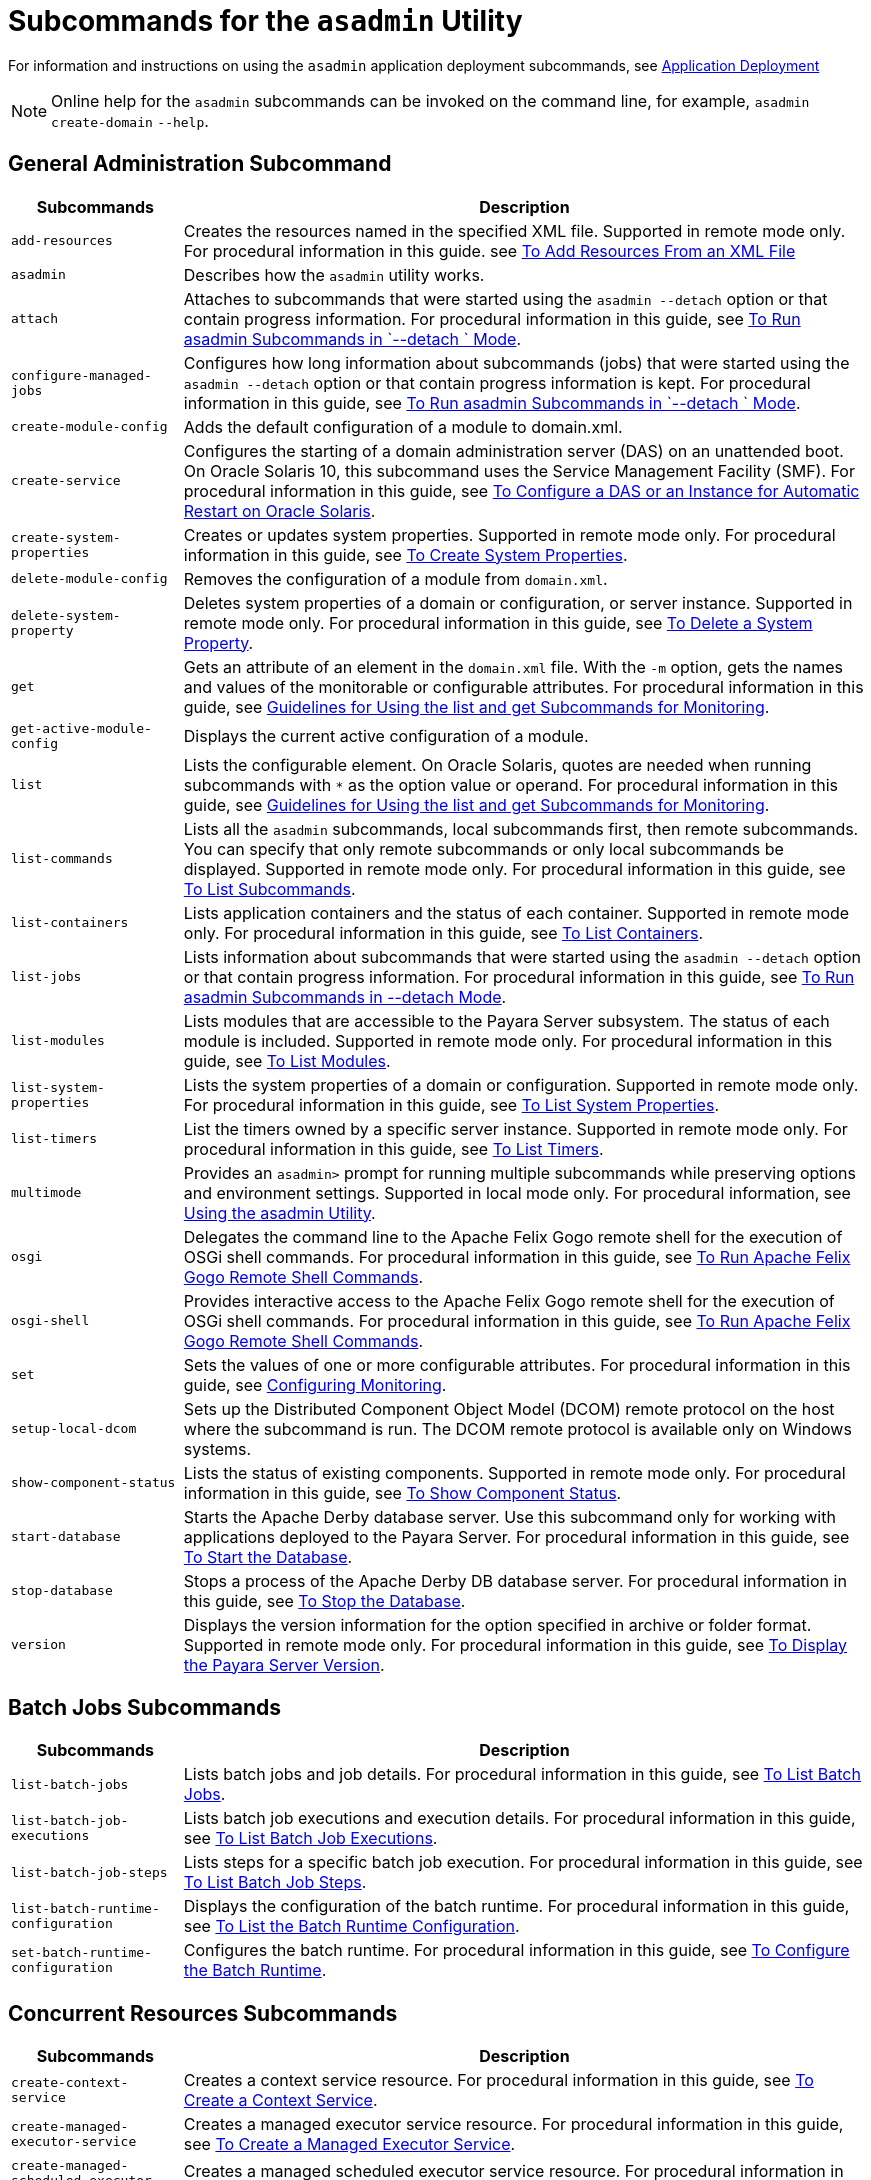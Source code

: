[[subcommands-for-the-asadmin-utility]]
= Subcommands for the `asadmin` Utility

For information and instructions on using the `asadmin` application deployment subcommands, see https://docs.payara.fish/community/docs/documentation/payara-server/app-deployment/app-deployment.html[Application Deployment]

NOTE: Online help for the `asadmin` subcommands can be invoked on the command line, for example, `asadmin create-domain`  `--help`.

[[general-administration-subcommands]]
== General Administration Subcommand

[header, cols="2,8"]
|===
| Subcommands | Description

| `add-resources`
| Creates the resources named in the specified XML file. Supported in remote mode only. For procedural information in this guide. see xref:docs:administration-guide:general-administration.adoc#to-add-resources-from-an-xml-file[To Add Resources From an XML File]

| `asadmin`
| Describes how the `asadmin` utility works.

| `attach`
| Attaches to subcommands that were started using the `asadmin --detach` option or that contain progress information. For procedural information in this guide, see xref:docs:administration-guide:general-administration.adoc#to-run-asadmin-subcommands-in---detach-mode[To Run asadmin Subcommands in  `--detach ` Mode].

| `configure-managed-jobs`
| Configures how long information about subcommands (jobs) that were started using the `asadmin --detach` option or that contain progress information is kept. For procedural information in this guide, see xref:docs:administration-guide:general-administration.adoc#to-run-asadmin-subcommands-in---detach-mode[To Run asadmin Subcommands in  `--detach ` Mode].

| `create-module-config`
| Adds the default configuration of a module to domain.xml.

| `create-service`
| Configures the starting of a domain administration server (DAS) on an unattended boot. On Oracle Solaris 10, this subcommand uses the Service Management Facility (SMF). For procedural information in this guide, see xref:docs:administration-guide:general-administration.adoc[To Configure a DAS or an Instance for Automatic Restart on Oracle Solaris].

| `create-system-properties`
| Creates or updates system properties. Supported in remote mode only. For procedural information in this guide, see xref:docs:administration-guide:general-administration.adoc[To Create System Properties].

| `delete-module-config`
| Removes the configuration of a module from `domain.xml`.

| `delete-system-property`
| Deletes system properties of a domain or configuration, or server instance. Supported in remote mode only. For procedural information in this guide, see xref:docs:administration-guide:general-administration.adoc[To Delete a System Property].

| `get`
| Gets an attribute of an element in the `domain.xml` file. With the `-m` option, gets the names and values of the monitorable or configurable attributes. For procedural information in this guide, see xref:docs:administration-guide:monitoring.adoc[Guidelines for Using the list and get Subcommands for Monitoring].

| `get-active-module-config`
| Displays the current active configuration of a module.

| `list`
| Lists the configurable element. On Oracle Solaris, quotes are needed when running subcommands with `*` as the option value or operand. For procedural information in this guide, see xref:docs:administration-guide:monitoring.adoc[Guidelines for Using the list and get Subcommands for Monitoring].

| `list-commands`
| Lists all the `asadmin` subcommands, local subcommands first, then remote subcommands. You can specify that only remote subcommands or only local subcommands be displayed. Supported in remote mode only. For procedural information in this guide, see xref:docs:administration-guide:general-administration.adoc[To List Subcommands].

| `list-containers`
| Lists application containers and the status of each container. Supported in remote mode only. For procedural information in this guide, see xref:docs:administration-guide:general-administration.adoc[To List Containers].

| `list-jobs`
| Lists information about subcommands that were started using the `asadmin --detach` option or that contain progress information. For procedural information in this guide, see xref:docs:administration-guide:general-administration.adoc[To Run asadmin Subcommands in --detach Mode].

| `list-modules`
| Lists modules that are accessible to the Payara Server subsystem. The status of each module is included. Supported in remote mode only. For procedural information in this guide, see xref:docs:administration-guide:general-administration.adoc[To List Modules].

| `list-system-properties`
| Lists the system properties of a domain or configuration. Supported in remote mode only. For procedural information in this guide, see xref:docs:administration-guide:general-administration.adoc[To List System Properties].

| `list-timers`
| List the timers owned by a specific server instance. Supported in remote mode only. For procedural information in this guide, see xref:docs:administration-guide:general-administration.adoc[To List Timers].

| `multimode`
| Provides an `asadmin>` prompt for running multiple subcommands while preserving options and environment settings. Supported in local mode only. For procedural information, see xref:docs:administration-guide:general-administration.adoc[Using the asadmin Utility].

| `osgi`
| Delegates the command line to the Apache Felix Gogo remote shell for the execution of OSGi shell commands. For procedural information in this guide, see xref:docs:administration-guide:overview.adoc[To Run Apache Felix Gogo Remote Shell Commands].

| `osgi-shell`
| Provides interactive access to the Apache Felix Gogo remote shell for the execution of OSGi shell commands. For procedural information in this guide, see xref:docs:administration-guide:overview.adoc[To Run Apache Felix Gogo Remote Shell Commands].

| `set`
| Sets the values of one or more configurable attributes. For procedural information in this guide, see xref:docs:reference-manual:monitoring.adoc#configuring-monitoring[Configuring Monitoring].

| `setup-local-dcom`
| Sets up the Distributed Component Object Model (DCOM) remote protocol on the host where the subcommand is run. The DCOM remote protocol is available only on Windows systems.

| `show-component-status`
| Lists the status of existing components. Supported in remote mode only. For procedural information in this guide, see xref:docs:administration-guide:general-administration.adoc[To Show Component Status].

| `start-database`
| Starts the Apache Derby database server. Use this subcommand only for working with applications deployed to the Payara Server. For procedural information in this guide, see xref:docs:administration-guide:jdbc.adoc[To Start the Database].

| `stop-database`
| Stops a process of the Apache Derby DB database server. For procedural information in this guide, see xref:docs:administration-guide:jdbc.adoc[To Stop the Database].

| `version`
| Displays the version information for the option specified in archive or folder format. Supported in remote mode only. For procedural information in this guide, see xref:docs:administration-guide:general-administration.adoc[To Display the Payara Server Version].

|===

[[batch-jobs-subcommands]]
== Batch Jobs Subcommands

[header, cols="2,8"]
|===
| Subcommands | Description

| `list-batch-jobs`
| Lists batch jobs and job details. For procedural information in this guide, see xref:docs:administration-guide:batch.adoc[To List Batch Jobs].

| `list-batch-job-executions`
| Lists batch job executions and execution details. For procedural information in this guide, see xref:docs:administration-guide:batch.adoc[To List Batch Job Executions].

| `list-batch-job-steps`
| Lists steps for a specific batch job execution. For procedural information in this guide, see xref:docs:administration-guide:batch.adoc[To List Batch Job Steps].

| `list-batch-runtime-configuration`
| Displays the configuration of the batch runtime. For procedural information in this guide, see xref:docs:administration-guide:batch.adoc[To List the Batch Runtime Configuration].

| `set-batch-runtime-configuration`
| Configures the batch runtime. For procedural information in this guide, see xref:docs:administration-guide:batch.adoc[To Configure the Batch Runtime].

|===

[[concurrent-resources-subcommands]]
== Concurrent Resources Subcommands

[header, cols="2,8"]
|===
| Subcommands | Description

| `create-context-service`
| Creates a context service resource. For procedural information in this guide, see xref:docs:administration-guide:concurrent.adoc[To Create a Context Service].

| `create-managed-executor-service`
| Creates a managed executor service resource. For procedural information in this guide, see xref:docs:administration-guide:concurrent.adoc[To Create a Managed Executor Service].

| `create-managed-scheduled-executor-service`
| Creates a managed scheduled executor service resource. For procedural information in this guide, see xref:docs:administration-guide:concurrent.adoc[To Create a Managed Scheduled Executor Service].

| `create-managed-thread-factory`
| Creates a managed thread factory resource. For procedural information in this guide, see xref:docs:administration-guide:concurrent.adoc[To Create a Managed Thread Factory].

| `list-context-services`
| Lists context service resources. For procedural information in this guide, see xref:docs:administration-guide:concurrent.adoc[To List Context Services].

| `list-managed-executor-services`
| Lists managed executor service resources. For procedural information in this guide, see xref:docs:administration-guide:concurrent.adoc[To List Managed Executor Services].

| `list-managed-scheduled-executor-services`
| Lists managed scheduled executor service resources. For procedural information in this guide, see xref:docs:administration-guide:concurrent.adoc[To List Managed Scheduled Executor Services].

| `list-managed-thread-factories`
| Lists managed thread factory resources. For procedural information in this guide, see xref:docs:administration-guide:concurrent.adoc[To List Managed Thread Factories].

| `delete-context-service`
| Removes a context service resource. For procedural information in this guide, see xref:docs:administration-guide:concurrent.adoc[To Delete a Context Service].

| `delete-managed-executor-service`
| Removes a managed executor service resource. For procedural information in this guide, see xref:docs:administration-guide:concurrent.adoc[To Delete a Managed Executor Service].

| `delete-managed-scheduled-executor-service`
| Removes a managed scheduled executor service resource. For procedural information in this guide, see xref:docs:administration-guide:concurrent.adoc[To Delete a Managed Scheduled Executor Service].

| `delete-managed-thread-factory`
| Removes a managed thread factory resource. For procedural information in this guide, see xref:docs:administration-guide:concurrent.adoc[To Delete a Managed Thread Factory].

|===

[[connectivity-subcommands]]
== Connectivity Subcommands

[header, cols="2,8"]
|===
| Subcommands | Description

| `create-admin-object`
| Creates an administered object. For procedural information in this guide, see xref:docs:administration-guide:connectors.adoc#to-create-an-administered-object[To Create an Administered Object].

| `create-connector-connection-pool`
| Adds a new connector connection pool with the specified connection pool name. For procedural information in this guide, see xref:docs:administration-guide:connectors.adoc#to-create-a-connector-connection-pool[To Create a Connector Connection Pool].

| `create-connector-resource`
| Creates a connector resource. For procedural information in this guide, see xref:docs:administration-guide:connectors.adoc#to-create-a-connector-resource[To Create a Connector Resource].

| `create-connector-security-map`
| Creates a connector security map for the specified connector connection pool. For procedural information, see xref:docs:administration-guide:connectors.adoc#to-create-a-connector-security-map[To Create a Connector Security Map].

| `create-connector-work-security-map`
| Creates a connector work security map for the specified resource adapter. Supported in remote mode only. For procedural information in this guide, see xref:docs:administration-guide:concurrent.adoc#to-create-a-connector-work-security-map[To Create a Connector Work Security Map].

| `create-jdbc-resource`
| Creates a new JDBC resource. Supported in remote mode only. For procedural information in this guide, see xref:docs:administration-guide:jdbc.adoc[To Create a JDBC Resource].

| `create-jdbc-connection-pool`
| Registers a new JDBC connection pool with the specified JDBC connection pool name. Supported in remote mode only. For procedural information in this guide, see xref:docs:administration-guide:concurrent.adoc[To Create a JDBC Connection Pool].

| `create-resource-adapter-config`
| Creates configuration information for the connector module. Supported in remote mode only. For procedural information in this guide, see xref:docs:administration-guide:connectors.adoc#to-create-configuration-information-for-a-resource-adapter[To Create Configuration Information for a Resource Adapter].

| `delete-admin-object`
| Deletes an administered object. For procedural information in this guide, see xref:docs:administration-guide:connectors.adoc#to-delete-an-administered-object[To Delete an Administered Object].

| `delete-connector-connection-pool`
| Removes the connector connection pool specified using the `connector_connection_pool_name` operand. For procedural information in this guide, see xref:docs:administration-guide:connectors.adoc#to-delete-a-connector-connection-pool[To Delete a Connector Connection Pool].

| `delete-connector-resource`
| Deletes connector resource. For procedural information in this guide, see xref:docs:administration-guide:connectors.adoc#to-delete-a-connector-resource[To Delete a Connector Resource].

| `delete-connector-security-map`
| Deletes a specified connector security map. Supported in remote mode only. For procedural information in this guide, see xref:docs:administration-guide:connectors.adoc#to-delete-a-connector-security-map[To Delete a Connector Security Map].

| `delete-connector-work-security-map`
| Deletes a specified connector work security map. Supported in remote mode only. For procedural information in this guide, see xref:docs:administration-guide:connectors.adoc#to-delete-a-connector-work-security-map[To Delete a Connector Work Security Map].

| `delete-jdbc-connection-pool`
| Deletes the specified JDBC connection pool. Supported in remote mode only. For procedural information in this guide, see xref:docs:administration-guide:jdbc.adoc[To Delete a JDBC Connection Pool].

| `delete-jdbc-resource`
| Deletes a JDBC resource. The specified JNDI name identifies the resource to be deleted. Supported in remote mode only. For procedural information in this guide, see xref:docs:administration-guide:jdbc.adoc[To Delete a JDBC Resource].

| `delete-resource-adapter-config`
| Deletes configuration information for the connector module. Supported in remote mode only. For procedural information in this guide, see xref:docs:administration-guide:connectors.adoc#[to-delete-a-resource-adapter-configuration[To Delete a Resource Adapter Configuration].

| `flush-connection-pool`
| Reintializes all connections established in the specified connection. For procedural information in this guide, see xref:docs:administration-guide:jdbc.adoc[To Reset (Flush) a Connection Pool].

| `list-admin-objects`
| Lists administered objects. For procedural information in this guide, see xref:docs:administration-guide:connectors.adoc#to-list-administered-objects[To List Administered Objects].

| `list-connector-connection-pools`
| Lists the connector connection pools that have been created. For procedural information in this guide, see xref:docs:administration-guide:connectors.adoc#to-list-connector-connection-pools[To List Connector Connection Pools].

| `list-connector-resources`
| Creates connector resources. For procedural information in this guide, see xref:docs:administration-guide:connectors.adoc#to-list-connector-resources[To List Connector Resources].

| `list-connector-security-maps`
| Lists the connector security maps belonging to a specified connector connection pool. For procedural information in this guide, see xref:docs:administration-guide:connectors.adoc#to-list-connector-security-maps[To List Connector Security Maps].

| `list-connector-work-security-maps`
| Lists the existing connector work security maps for a resource adapter. Supported in remote mode only. For procedural information in this guide, see xref:docs:administration-guide:connectors.adoc#to-list-connector-work-security-maps[To List Connector Work Security Maps].

| `list-jdbc-connection-pools`
| Lists the existing JDBC connection pools. Supported in remote mode only. For procedural information in this guide, see xref:docs:administration-guide:jdbc.adoc[To List JDBC Connection Pools].

| `list-jdbc-resources`
| Lists the existing JDBC resources. Supported in remote mode only. For procedural information in this guide, see xref:docs:administration-guide:jdbc.adoc[To List JDBC Resources].

| `list-resource-adapter-configs`
| Lists configuration information for the connector modules. Supported in remote mode only. For procedural information in this guide, see xref:docs:administration-guide:connectors.adoc#to-list-resource-adapter-configurations[To List Resource Adapter Configurations].

| `ping-connection-pool`
| Tests if a JDBC connection pool is usable. Supported in remote mode only. For procedural information in this guide, see xref:docs:administration-guide:jdbc.adoc[To Contact (Ping) a Connection Pool].

| `update-connector-security-map`
| Modifies a security map for the specified connector connection pool. For procedural information in this guide, see xref:docs:administration-guide:concurrent.adoc[To Update a Connector Security Map].

| `update-connector-work-security-map`
| Modifies a work security map that belongs to a specific resource adapter (connector module). For procedure information in this guide, see xref:docs:administration-guide:connectors.adoc#to-update-a-connector-work-security-map[To Update a Connector Work Security Map].

|===

[[domain-subcommands]]
== Domain Subcommands

[header, cols="2,8"]
|===
| Subcommands | Description

| `backup-domain`
| Describes how to back up a domain. Supported in local mode only. For procedural information in this guide, see xref:docs:administration-guide:domains.adoc[To Back Up a Domain].

| `create-domain`
| Creates the configuration of a domain. A domain can exist independent of other domains. Any user who has access to the `asadmin` utility on a given host can create a domain and store its configuration in a location of choice. For procedural information in this guide, see xref:docs:administration-guide:domains.adoc[To Create a Domain].

| `delete-domain`
| Deletes the specified domain. The domain must be stopped before it can be deleted. For procedural information in this guide, see xref:docs:administration-guide:domains.adoc[To Delete a Domain].

| `list-backups`
| Lists the existing domain backups. Supported in local mode only. For procedural information in this guide, see xref:docs:administration-guide:domains.adoc[To List Domain Backups].

| `list-domains`
| Lists the existing domains and their statuses. If the domain directory is not specified, the domains in the domain-root-dir, the default for which is as-install`/domains`, are displayed. For procedural information in this guide, see xref:docs:administration-guide:domains.adoc[To List Domains].

| `login`
| Allows you to log in to a domain. For procedural information in this guide, see xref:docs:administration-guide:domains.adoc[To Log In to a Domain].

| `restart-domain`
| Restarts the Domain Administration Server (DAS) of the specified domain. Supported in remote mode only. For procedural information in this guide, see xref:docs:administration-guide:domains.adoc[To Restart a Domain].

| `restore-domain`
| Recovers and domain from a backup file. Supported in local mode only. For procedural information in this guide, see xref:docs:administration-guide:domains.adoc[To Restore a Domain].

| `start-domain`
| Starts a domain. If the domain directory is not specified, the default `domain1` in the default domain-root-dir directory is started. If there are two or more domains, the domain_name operand must be specified. For procedural information in this guide, see xref:docs:administration-guide:domains.adoc[To Start a Domain].

| `stop-domain`
| Stops the domain administration server (DAS) of the specified domain. Supported in remote mode only. For procedural information in this guide, see xref:docs:administration-guide:domains.adoc[To Stop a Domain].

| `uptime`
| Displays the length of time that the domain administration server (DAS) has been running since the last restart. Supported in remote mode only. For procedural information in this guide, see xref:docs:administration-guide:domains.adoc[To Display Domain Uptime].

|===

[[internet-connectivity-subcommands]]
== Internet Connectivity Subcommands

[header, cols="2,8"]
|===
| Subcommands | Description

| `create-http`
| Creates a set of HTTP parameters for a protocol, which in turn configures one or more network listeners. Supported in remote mode only. For procedural information in this guide, see xref:docs:administration-guide:http_https.adoc[To Create an HTTP Configuration].

| `create-http-listener`
| Creates a new HTTP listener socket. Supported in remote mode only. For procedural information in this guide, see xref:docs:administration-guide:http_https.adoc[o Create an Internet Connection].

| `create-network-listener`
| Creates a new HTTP listener socket. Supported in remote mode only. For procedural information in this guide, see xref:docs:administration-guide:http_https.adoc[To Create an Internet Connection].

| `create-protocol`
| Creates a protocol for a listener. Supported in remote mode only. For procedural information in this guide, see xref:docs:administration-guide:http_https.adoc[To Create a Protocol].

| `create-transport`
| Creates a transport for a listener. Supported in remote mode only. For procedural information in this guide, see xref:docs:administration-guide:http_https.adoc[To Create a Transport].

| `create-virtual-server`
| Creates the specified virtual server element. Supported in remote mode only. For procedural information in this guide, see xref:docs:administration-guide:http_https.adoc[To Create a Virtual Server].

| `create-ssl`
| Creates and configures the SSL element in the selected HTTP listener to enable secure communication on that listener/service. Supported in remote mode only. For procedural information in this guide, see xref:docs:administration-guide:http_https.adoc[o Configure an HTTP Listener for SSL].

| `delete-http`
| Deletes an existing HTTP configuration. Supported in remote mode only. For procedural information in this guide, see xref:docs:administration-guide:http_https.adoc[To Delete an HTTP Configuration].

| `delete-http-listener`
| Deletes the specified HTTP listener. Supported in remote mode only. For procedural information in this guide, see xref:docs:administration-guide:http_https.adoc[To Delete an HTTP Network Listener].

| `delete-network-listener`
| Deletes the specified HTTP listener. Supported in remote mode only. For procedural information in this guide, see xref:docs:administration-guide:http_https.adoc[To Delete an HTTP Network Listener].

| `delete-protocol`
| Deletes and existing HTTP protocol. Supported in remote mode only. For procedural information in this guide, see xref:docs:administration-guide:http_https.adoc[To Delete a Protocol].

| `delete-ssl`
| Deletes the SSL element in the selected HTTP listener. Supported in remote mode only. For procedural information in this guide, see xref:docs:administration-guide:http_https.adoc[To Delete SSL From an HTTP Listener].

| `delete-transport`
| Deletes and existing HTTP transport. Supported in remote mode only. For procedural information in this guide, see xref:docs:administration-guide:http_https.adoc[ Delete a Transport].

| `delete-virtual-server`
| Deletes the specified virtual server element. Supported in remote mode only. For procedural information in this guide, see xref:docs:administration-guide:http_https.adoc[To Delete a Virtual Server].

| `list-http-listeners`
| Lists the existing HTTP listeners. Supported in remote mode only. For procedural information in this guide, see xref:docs:administration-guide:http_https.adoc[To List HTTP Network Listeners].

| `list-network-listeners`
| Lists the existing HTTP listeners. Supported in remote mode only. For procedural information in this guide, see xref:docs:administration-guide:http_https.adoc[To List HTTP Network Listeners].

| `list-protocols`
| Lists the existing HTTP protocols. Supported in remote mode only. For procedural information in this guide, see xref:docs:administration-guide:http_https.adoc[To List Protocols].

| `list-transports`
| Lists the existing HTTP transports. Supported in remote mode only. For procedural information in this guide, see xref:docs:administration-guide:http_https.adoc[To List Transports].

| `list-virtual-servers`
| Lists the existing virtual servers. Supported in remote mode only. For procedural information in this guide, see xref:docs:administration-guide:http_https.adoc[To List Virtual Servers].

|===

[[javamail-subcommands]]
== JavaMail Subcommands

[header, cols="2,8"]
|===
| Subcommands | Description

| `create-javamail-resource`
| Creates a JavaMail session resource. Supported in remote mode only. For procedural information in this guide, see xref:docs:administration-guide:javamail.adoc[To Create a JavaMail Resource].

| `delete-javamail-resource`
| Deletes a JavaMail session resource. Supported in remote mode only. For procedural information in this guide, see xref:docs:administration-guide:javamail.adoc[To Delete a JavaMail Resource].

| `list-javamail-resources`
| Creates JavaMail session resources. Supported in remote mode only. For procedural information in this guide, see xref:docs:administration-guide:javamail.adoc[To List JavaMail Resources].

|===

[[jms-subcommands]]
== JMS Subcommands

[header, cols="2,8"]
|===
| Subcommands | Description

| `create-jmsdest`
| Creates a JMS physical destination. Along with the physical destination, you use the `create-jms-resource` subcommand to create a JMS destination resource that has a `Name` property that specifies the physical destination. Supported in remote mode only. For procedural information in this guide, see xref:docs:administration-guide:jms.adoc[To Create a JMS Physical Destination].

| `create-jms-host`
|Creates a JMS host within the JMS service. Supported in remote mode only. For procedural information in this guide, see xref:docs:administration-guide:jms.adoc[To Create a JMS Host].

| `create-jms-resource`
| Creates a JMS connection factory resource or JMS destination resource. Supported in remote mode only. Supported in remote mode only. For procedural information in this guide, see xref:docs:administration-guide:jms.adoc[To Create a Connection Factory or Destination Resource].

| `delete-jmsdest`
| Removes the specified JMS destination. Supported in remote mode only. For procedural information in this guide, see xref:docs:administration-guide:jms.adoc[To Delete a JMS Physical Destination].

| `delete-jms-host`
| Deletes a JMS host within the JMS service. Supported in remote mode only. For procedural information in this guide, see xref:docs:administration-guide:jms.adoc[To Delete a JMS Host].

| `delete-jms-resource`
| Deletes a JMS connection factory resource or JMS destination resource. Supported in remote mode only. For procedural information in this guide, see xref:docs:administration-guide:jms.adoc[To Delete a Connection Factory or Destination Resource].

| `flush-jmsdest`
| Purges the messages from a physical destination in the specified JMS Service configuration of the specified target. Supported in remote mode only. For procedural information in this guide, see xref:docs:administration-guide:jms.adoc[To Purge Messages From a Physical Destination].

| `jms-ping`
|Checks if the JMS service (also known as the JMS provider) is up and running. Supported in remote mode only. For procedural information in this guide, see xref:docs:administration-guide:jms.adoc[Troubleshooting the JMS Service].

| `list-jmsdest`
| Lists the JMS physical destinations. Supported in remote mode only. For procedural information in this guide, see xref:docs:administration-guide:jms.adoc[To List JMS Physical Destinations].

| `list-jms-hosts`
| Lists the existing JMS hosts. Supported in remote mode only. For procedural information in this guide, see xref:docs:administration-guide:jms.adoc[To List JMS Hosts].

| `list-jms-resources`
| Lists the existing JMS connection factory or destination resources. Supported in remote mode only. For procedural information in this guide, see xref:docs:administration-guide:jms.adoc[To List JMS Resources].

|===

[[jndi-subcommands]]
== JNDI Subcommands

[header, cols="2,8"]
|===
| Subcommands | Description

| `create-custom-resource`
| Creates a custom JNDI resource. Supported in remote mode only. For procedural information in this guide, see xref:docs:administration-guide:jndi.adoc[To Create a Custom JNDI Resource].

| `create-jndi-resource`
| Creates an external JNDI resource. Supported in remote mode only. For procedural information in this guide, see xref:docs:administration-guide:jndi.adoc[To Register an External JNDI Resource].

| `delete-custom-resource`
| Deletes a custom JNDI resource. Supported in remote mode only. For procedural information in this guide, see xref:docs:administration-guide:jndi.adoc[To Delete a Custom JNDI Resource].

| `delete-jndi-resource`
| Deletes an external JNDI resource. Supported in remote mode only. For procedural information in this guide, see xref:docs:administration-guide:jndi.adoc[To Delete an External JNDI Resource].

| `list-custom-resources`
| Lists the existing custom JNDI resources. Supported in remote mode only. For procedural information in this guide, see xref:docs:administration-guide:jndi.adoc[To List Custom JNDI Resources].

| `list-jndi-entries`
| Lists the entries in the JNDI tree. Supported in remote mode only. For procedural information in this guide, see xref:docs:administration-guide:jndi.adoc[To List External JNDI Entries].

| `list-jndi-resources`
| Lists the existing external JNDI resources. Supported in remote mode only. For procedural information in this guide, see xref:docs:administration-guide:jndi.adoc[To List External JNDI Resources].

|===


[[jvm-subcommands]]
== JVM Subcommands

[header, cols="2,8"]
|===
| Subcommands | Description

| `create-jvm-options`
|Creates a JVM option in the Java configuration or profiler elements of the `domain.xml` file. Supported in remote mode only. For procedural information in this guide, see xref:docs:administration-guide:jvm.adoc[To Create JVM Options].

| `create-profiler`
| Creates a profiler element. Supported in remote mode only. For procedural information in this guide, see xref:docs:administration-guide:jvm.adoc[To Create a Profiler].

| `delete-jvm-options`
| Deletes the specified JVM option from the Java configuration or profiler elements of the `domain.xml` file. Supported in remote mode only. For procedural information in this guide, see xref:docs:administration-guide:jvm.adoc[To Delete JVM Options].

| `delete-profiler`
| Deletes the specified profiler element. Supported in remote mode only. For procedural information in this guide, see xref:docs:administration-guide:jvm.adoc[To Delete a Profiler].

| `generate-jvm-report`
| Generates a report showing the threads, classes, and memory for the virtual machine that runs Payara Server. For procedural information in this guide, see xref:docs:administration-guide:jvm.adoc[To Generate a JVM Report].

| `list-jvm-options`
| Lists the command-line options that are passed to the Java application launcher when Payara Server is started. Supported in remote mode only. For procedural information in this guide, see xref:docs:administration-guide:jvm.adoc[To List JVM Options].

|===

[[life-cycle-module-subcommands]]
== Life Cycle Module Subcommands

[header, cols="2,8"]
|===
| Subcommands | Description

| `create-lifecycle-module`
| Creates a new life cycle module. Supported in remote mode only. For procedural information in this guide, see xref:docs:administration-guide:lifecycle-modules.adoc[To Create a Life Cycle Module].

| `list-lifecycle-modules`
| Lists life cycle modules. Supported in remote mode only. For procedural information in this guide, see xref:docs:administration-guide:lifecycle-modules.adoc[To List Life Cycle Modules].

| `delete-lifecycle-module`
| Deletes an existing life cycle module. Supported in remote mode only. For procedural information in this guide, see xref:docs:administration-guide:lifecycle-modules.adoc[To Delete a Life Cycle Module].

|===

[[logging-and-monitoring-subcommands]]
== Logging and Monitoring Subcommands

[header, cols="2,8"]
|===
| Subcommands | Description

| `collect-log-files`
| Collects all available log files and creates a ZIP archive. Supported in remote mode only. For procedural information in this guide, see xref:docs:administration-guide:logging.adoc[To Collect Log Files into a ZIP Archive].

| `disable-monitoring`
| Disables the monitoring service. Supported in remote mode only. For procedural information in this guide, see xref:docs:administration-guide:monitoring.adoc[To Disable Monitoring].

| `enable-monitoring`
| Enables the monitoring service. Supported in remote mode only. For procedural information in this guide, see xref:docs:administration-guide:montoring.adoc[To Enable Monitoring.

| `list-log-attributes`
| Lists log file attributes. Supported in remote mode only. For procedural information in this guide, see xref:docs:administration-guide:logging.adoc[Configuring the Logging Service].

| `list-log-levels`
| Lists the existing loggers. Supported in remote mode only. For procedural information in this guide, see xref:docs:administration-guide:logging.adoc[To List Log Levels].

| `list-loggers`
| Lists all public loggers in your distribution of Payara Server Open Source Edition. Internal loggers are not listed. For procedural information in this guide, see xref:docs:administration-guide:logging.adoc[To List Loggers].

| `monitor`
| Displays monitoring information for the common Payara Server resources. Supported in remote mode only. For procedural information in this guide, see xref:docs:administration-guide:monitoring.adoc[To View Common Monitoring Data].

| `rotate-log`
| Rotates the `server.log` file and stores the old data in a time-stamped file. Supported in remote mode only. For procedural information in this guide, see xref:docs:administration-guide:logging.adoc[To Rotate Log Files Manually].

| `set-log-attributes`
| Sets log file attributes. Supported in remote mode only. For procedural information in this guide, see xref:docs:administration-guide:logging.adoc[Configuring the Logging Service].

| `set-log-file-format`
| Sets the formatter used to format log records in log files. For procedural information in this guide, see xref:docs:administration-guide:logging.adoc[Setting the Log File Format].

| `set-log-levels`
| Sets the log level for a module. Supported in remote mode only. For procedural information in this guide, see xref:docs:administration-guide:logging.adoc[Setting Log Levels].

|===

[[orb-subcommands]]
== ORB Subcommands

[header, cols="2,8"]
|===
| Subcommands | Description

| `create-iiop-listener`
| Creates an IIOP listener. Supported in remote mode only. For procedural information in this guide, see xref:docs:administration-guide:orb.adoc[To Create an IIOP Listener].

| `delete-iiop-listener`
| Deletes an IIOP listener. Supported in remote mode only. For procedural information in this guide, see xref:docs:administration-guide:orb.adoc[To Delete an IIOP Listener].

| `list-iiop-listeners`
| Lists the existing IIOP listeners. Supported in remote mode only. For procedural information in this guide, see xref:docs:administration-guide:orb.adoc[To List IIOP Listeners].

|===


[[thread-pool-subcommands]]
== Thread Pool Subcommands

[header, cols="2,8"]
|===
| Subcommands | Description

| `create-threadpool`
| Creates a new thread pool. Supported in remote mode only. For procedural information in this guide, see xref:docs:administration-guide:threadpools.adoc[To Create a Thread Pool].

| `delete-threadpool`
| Deletes the specified thread pool. Supported in remote mode only. For procedural information in this guide, see xref:docs:administration-guide:threadpools.adoc[To Delete a Thread Pool].

| `list-threadpools`
| Lists the existing thread pools. Supported in remote mode only. For procedural information in this guide, see xref:docs:administration-guide:threadpools.adoc[To List Thread Pools].

|===

[[transaction-service-subcommands]]
== Transaction Service Subcommands

[header, cols="2,8"]
|===
| Subcommands | Description

| `freeze-transaction-service`
| Freezes the transaction subsystem during which time all the in-flight transactions are suspended. Supported in remote mode only. For procedural information, see xref:docs:administration-guide:transactions.adoc[To Stop the Transaction Service].

| `recover-transactions`
| Manually recovers pending transactions. Supported in remote mode only. For procedural information, see xref:docs:administration-guide:transactions.adoc[To Manually Recover Transactions].

| `rollback-transaction`
| Rolls back the named transaction. Supported in remote mode only. For procedural information, see xref:docs:administration-guide:transactions.adoc[To Roll Back a Transaction].

| `unfreeze-transaction-service`
| Resumes all the suspended in-flight transactions. Invoke this subcommand on an already frozen transaction. Supported in remote mode only. For procedural information, see xref:docs:administration-guide:transactions.adoc[To Restart the Transaction Service].

|===




